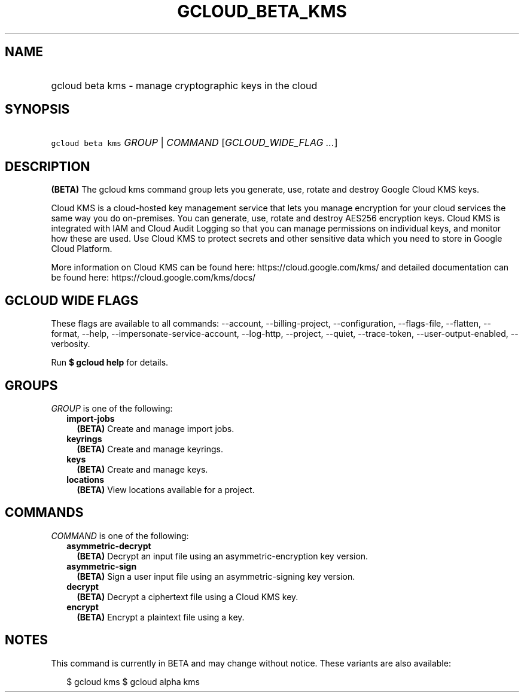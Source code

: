 
.TH "GCLOUD_BETA_KMS" 1



.SH "NAME"
.HP
gcloud beta kms \- manage cryptographic keys in the cloud



.SH "SYNOPSIS"
.HP
\f5gcloud beta kms\fR \fIGROUP\fR | \fICOMMAND\fR [\fIGCLOUD_WIDE_FLAG\ ...\fR]



.SH "DESCRIPTION"

\fB(BETA)\fR The gcloud kms command group lets you generate, use, rotate and
destroy Google Cloud KMS keys.

Cloud KMS is a cloud\-hosted key management service that lets you manage
encryption for your cloud services the same way you do on\-premises. You can
generate, use, rotate and destroy AES256 encryption keys. Cloud KMS is
integrated with IAM and Cloud Audit Logging so that you can manage permissions
on individual keys, and monitor how these are used. Use Cloud KMS to protect
secrets and other sensitive data which you need to store in Google Cloud
Platform.

More information on Cloud KMS can be found here: https://cloud.google.com/kms/
and detailed documentation can be found here: https://cloud.google.com/kms/docs/



.SH "GCLOUD WIDE FLAGS"

These flags are available to all commands: \-\-account, \-\-billing\-project,
\-\-configuration, \-\-flags\-file, \-\-flatten, \-\-format, \-\-help,
\-\-impersonate\-service\-account, \-\-log\-http, \-\-project, \-\-quiet,
\-\-trace\-token, \-\-user\-output\-enabled, \-\-verbosity.

Run \fB$ gcloud help\fR for details.



.SH "GROUPS"

\f5\fIGROUP\fR\fR is one of the following:

.RS 2m
.TP 2m
\fBimport\-jobs\fR
\fB(BETA)\fR Create and manage import jobs.

.TP 2m
\fBkeyrings\fR
\fB(BETA)\fR Create and manage keyrings.

.TP 2m
\fBkeys\fR
\fB(BETA)\fR Create and manage keys.

.TP 2m
\fBlocations\fR
\fB(BETA)\fR View locations available for a project.


.RE
.sp

.SH "COMMANDS"

\f5\fICOMMAND\fR\fR is one of the following:

.RS 2m
.TP 2m
\fBasymmetric\-decrypt\fR
\fB(BETA)\fR Decrypt an input file using an asymmetric\-encryption key version.

.TP 2m
\fBasymmetric\-sign\fR
\fB(BETA)\fR Sign a user input file using an asymmetric\-signing key version.

.TP 2m
\fBdecrypt\fR
\fB(BETA)\fR Decrypt a ciphertext file using a Cloud KMS key.

.TP 2m
\fBencrypt\fR
\fB(BETA)\fR Encrypt a plaintext file using a key.


.RE
.sp

.SH "NOTES"

This command is currently in BETA and may change without notice. These variants
are also available:

.RS 2m
$ gcloud kms
$ gcloud alpha kms
.RE

